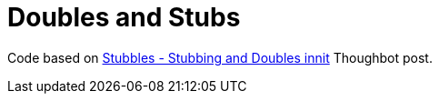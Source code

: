 = Doubles and Stubs
:page-subtitle: Thoughtbot
:page-tags: test unit tdd rspec ruby double stub spy
:icons: font
:sectlinks:
:toc: left

Code based on link:https://thoughtbot.com/blog/stubbles-stubbing-and-doubles-innit[Stubbles - Stubbing and Doubles innit^] Thoughbot post.
